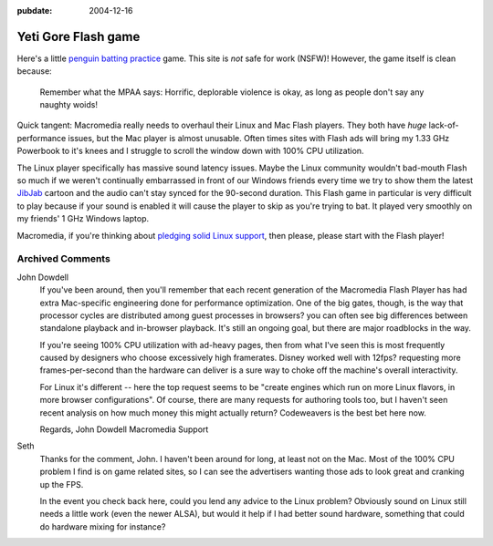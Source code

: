 :pubdate: 2004-12-16

.. _yeti-gore:

Yeti Gore Flash game
====================

.. index:: computing

Here's a little `penguin batting practice`_ game. This site is *not* safe for
work (NSFW)! However, the game itself is clean because:

    Remember what the MPAA says: Horrific, deplorable violence is okay, as long
    as people don't say any naughty woids!

Quick tangent: Macromedia really needs to overhaul their Linux and Mac Flash
players. They both have *huge* lack-of-performance issues, but the Mac player
is almost unusable. Often times sites with Flash ads will bring my 1.33 GHz
Powerbook to it's knees and I struggle to scroll the window down with 100% CPU
utilization.

The Linux player specifically has massive sound latency issues. Maybe the Linux
community wouldn't bad-mouth Flash so much if we weren't continually
embarrassed in front of our Windows friends every time we try to show them the
latest `JibJab`_ cartoon and the audio can't stay synced for the 90-second
duration. This Flash game in particular is very difficult to play because if
your sound is enabled it will cause the player to skip as you're trying to bat.
It played very smoothly on my friends' 1 GHz Windows laptop.

Macromedia, if you're thinking about `pledging solid Linux support`_, then
please, please start with the Flash player!

.. _penguin batting practice:
    http://www.yonkis.com/mediaflash/yeti_gore.htm
.. _JibJab: http://www.jibjab.com/
.. _pledging solid Linux support:
    http://news.zdnet.com/2100-3513_22-5170061.html

Archived Comments
-----------------

John Dowdell
    If you've been around, then you'll remember that each recent generation of
    the Macromedia Flash Player has had extra Mac-specific engineering done for
    performance optimization. One of the big gates, though, is the way that
    processor cycles are distributed among guest processes in browsers? you can
    often see big differences between standalone playback and in-browser
    playback. It's still an ongoing goal, but there are major roadblocks in the
    way.

    If you're seeing 100% CPU utilization with ad-heavy pages, then from what
    I've seen this is most frequently caused by designers who choose
    excessively high framerates. Disney worked well with 12fps? requesting more
    frames-per-second than the hardware can deliver is a sure way to choke off
    the machine's overall interactivity.

    For Linux it's different -- here the top request seems to be "create
    engines which run on more Linux flavors, in more browser configurations".
    Of course, there are many requests for authoring tools too, but I haven't
    seen recent analysis on how much money this might actually return?
    Codeweavers is the best bet here now.

    Regards, John Dowdell Macromedia Support

Seth
    Thanks for the comment, John. I haven't been around for long, at least not
    on the Mac. Most of the 100% CPU problem I find is on game related sites,
    so I can see the advertisers wanting those ads to look great and cranking
    up the FPS.

    In the event you check back here, could you lend any advice to the Linux
    problem? Obviously sound on Linux still needs a little work (even the newer
    ALSA), but would it help if I had better sound hardware, something that
    could do hardware mixing for instance?
